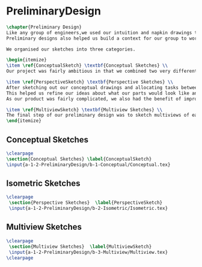 * PreliminaryDesign
#+BEGIN_SRC tex :tangle yes :tangle PreliminaryDesign.tex
\chapter{Preliminary Design}
Like any group of engineers,we used our intuition and napkin drawings to visualize our product before we proceded to attempt to build a Mars rover.
Preliminary designs also helped us build a context for our group to work on.

We organised our sketches into three categories.

\begin{itemize}
\item \ref{ConceptualSketch} \textbf{Conceptual Sketches} \\
Our project was fairly ambitious in that we combined two very different worlds - the rough and tumble world of off-road vehicles and the pressurized environments of space vehicles. Conceptual drawings were invaluable in sketching out a basic idea of what this vehicle would look like. 

\item \ref{PerspectiveSketch} \textbf{Perspective Sketches} \\
After sketching out our conceptual drawings and allocating tasks between team members, we then proceded to create isometric drawings of each assembly and the top level subassemblies.
This helped us refine our ideas about what our parts would look like and how we could improve them.
As our product was fairly complicated, we also had the benefit of improving our drawing skills - more than a few parts had interesting features that were a challenge to draw.

\item \ref{MultiviewSketch} \textbf{Multiview Sketches} \\
The final step of our preliminary design was to sketch multiviews of each part. This was to provide initial dimensions to each part and to improve our understanding of each part. 
\end{itemize}
#+END_SRC

** Conceptual Sketches
 #+BEGIN_SRC tex  :tangle yes :tangle PreliminaryDesign.tex
\clearpage
\section{Conceptual Sketches} \label{ConceptualSketch}
\input{a-1-2-PreliminaryDesign/b-1-Conceptual/Conceptual.tex} 
#+END_SRC
 
** Isometric Sketches
 #+BEGIN_SRC tex  :tangle yes :tangle PreliminaryDesign.tex
\clearpage
 \section{Perspective Sketches}  \label{PerspectiveSketch}
 \input{a-1-2-PreliminaryDesign/b-2-Isometric/Isometric.tex} 
#+END_SRC

** Multiview Sketches
 #+BEGIN_SRC tex  :tangle yes :tangle PreliminaryDesign.tex
\clearpage
 \section{Multiview Sketches}  \label{MultiviewSketch}
 \input{a-1-2-PreliminaryDesign/b-3-Multiview/Multiview.tex}
\clearpage
 #+END_SRC

